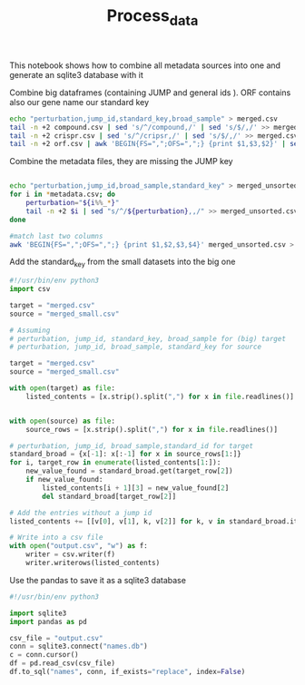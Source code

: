 #+title: Process_data
This notebook shows how to combine all metadata sources into one and generate an sqlite3 database with it

Combine big dataframes (containing JUMP and general ids ). ORF contains also our gene name our standard key
#+begin_src bash
echo "perturbation,jump_id,standard_key,broad_sample" > merged.csv
tail -n +2 compound.csv | sed 's/^/compound,/' | sed 's/$/,/' >> merged.csv
tail -n +2 crispr.csv | sed 's/^/cripsr,/' | sed 's/$/,/' >> merged.csv
tail -n +2 orf.csv | awk 'BEGIN{FS=",";OFS=",";} {print $1,$3,$2}' | sed 's/^/orf,/'  >> merged.csv # Orf data is fully contained in orf.csv
#+end_src

#+RESULTS:

Combine the metadata files, they are missing the JUMP key
#+begin_src bash

echo "perturbation,jump_id,broad_sample,standard_key" > merged_unsorted.csv
for i in *metadata.csv; do
    perturbation="${i%%_*}"
    tail -n +2 $i | sed "s/^/${perturbation},,/" >> merged_unsorted.csv;
done

#match last two columns
awk 'BEGIN{FS=",";OFS=",";} {print $1,$2,$3,$4}' merged_unsorted.csv > merged_small.csv
#+end_src

#+RESULTS:

Add the standard_key from the small datasets into the big one
#+BEGIN_SRC python
#!/usr/bin/env python3
import csv

target = "merged.csv"
source = "merged_small.csv"

# Assuming
# perturbation, jump_id, standard_key, broad_sample for (big) target
# perturbation, jump_id, broad_sample, standard_key for source

target = "merged.csv"
source = "merged_small.csv"

with open(target) as file:
    listed_contents = [x.strip().split(",") for x in file.readlines()]


with open(source) as file:
    source_rows = [x.strip().split(",") for x in file.readlines()]

# perturbation, jump_id, broad_sample,standard_id for target
standard_broad = {x[-1]: x[:-1] for x in source_rows[1:]}
for i, target_row in enumerate(listed_contents[1:]):
    new_value_found = standard_broad.get(target_row[2])
    if new_value_found:
        listed_contents[i + 1][3] = new_value_found[2]
        del standard_broad[target_row[2]]

# Add the entries without a jump id
listed_contents += [[v[0], v[1], k, v[2]] for k, v in standard_broad.items()]

# Write into a csv file
with open("output.csv", "w") as f:
    writer = csv.writer(f)
    writer.writerows(listed_contents)
#+END_SRC

#+RESULTS:
: None


Use the pandas to save it as a sqlite3 database
#+BEGIN_SRC python
#!/usr/bin/env python3

import sqlite3
import pandas as pd

csv_file = "output.csv"
conn = sqlite3.connect("names.db")
c = conn.cursor()
df = pd.read_csv(csv_file)
df.to_sql("names", conn, if_exists="replace", index=False)
#+END_SRC

#+RESULTS:
: None
